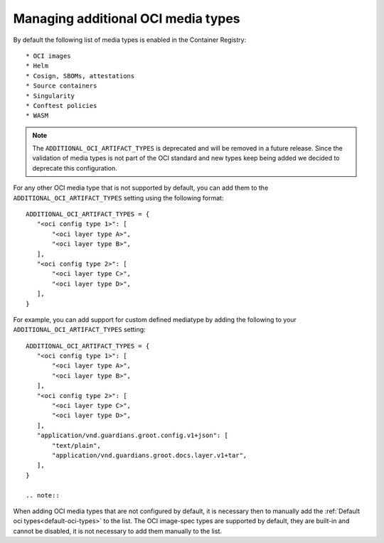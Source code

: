 Managing additional OCI media types
===================================

.. _default-oci-types:

By default the following list of media types is enabled in the Container Registry::

 * OCI images
 * Helm
 * Cosign, SBOMs, attestations
 * Source containers
 * Singularity
 * Conftest policies
 * WASM

.. note::

    The ``ADDITIONAL_OCI_ARTIFACT_TYPES`` is deprecated and will be removed in a future release.
    Since the validation of media types is not part of the OCI standard and new types keep being
    added we decided to deprecate this configuration.

For any other OCI media type that is not supported by default, you can add them to the
``ADDITIONAL_OCI_ARTIFACT_TYPES`` setting using the following format::

 ADDITIONAL_OCI_ARTIFACT_TYPES = {
    "<oci config type 1>": [
        "<oci layer type A>",
        "<oci layer type B>",
    ],
    "<oci config type 2>": [
        "<oci layer type C>",
        "<oci layer type D>",
    ],
 }


For example, you can add support for custom defined mediatype by adding the following to your
``ADDITIONAL_OCI_ARTIFACT_TYPES`` setting::

 ADDITIONAL_OCI_ARTIFACT_TYPES = {
    "<oci config type 1>": [
        "<oci layer type A>",
        "<oci layer type B>",
    ],
    "<oci config type 2>": [
        "<oci layer type C>",
        "<oci layer type D>",
    ],
    "application/vnd.guardians.groot.config.v1+json": [
        "text/plain",
        "application/vnd.guardians.groot.docs.layer.v1+tar",
    ],
 }

 .. note::

When adding OCI media types that are not configured by default, it is necessary then to manually add
the :ref:`Default oci types<default-oci-types>` to the list.
The OCI image-spec types are supported by default, they are built-in and cannot be disabled, it is
not necessary to add them manually to the list.
